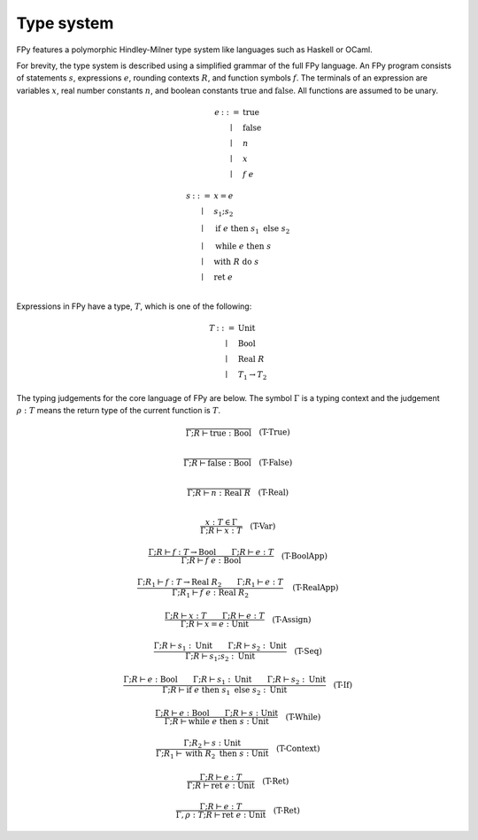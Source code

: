 Type system
================

FPy features a polymorphic Hindley-Milner type system
like languages such as Haskell or OCaml.

For brevity, the type system is described using
a simplified grammar of the full FPy language.
An FPy program consists of statements :math:`s`, expressions :math:`e`,
rounding contexts :math:`R`, and function symbols :math:`f`.
The terminals of an expression are variables :math:`x`,
real number constants :math:`n`, and boolean constants
:math:`\text{true}` and :math:`\text{false}`.
All functions are assumed to be unary.

.. math::

    \begin{array}{rcl}
    e & ::= & \text{true} \\
      & \mid & \text{false} \\
      & \mid & n \\
      & \mid & x \\
      & \mid & f\; e
    \end{array}

.. math::

    \begin{array}{rcl}
    s & ::= & x = e \\
      & \mid & s_1 ; s_2 \\
      & \mid & \text{if}\; e\; \text{then}\; s_1\; \text{else}\; s_2 \\
      & \mid & \text{while}\; e\; \text{then}\; s \\
      & \mid & \text{with}\; R\; \text{do}\; s \\
      & \mid & \text{ret}\; e\\
    \end{array}

Expressions in FPy have a type, :math:`T`,
which is one of the following:

.. math::

    \begin{array}{rcl}
    T & ::= & \text{Unit} \\
      & \mid & \text{Bool} \\
      & \mid & \text{Real}\; R \\
      & \mid & T_1 \to T_2
    \end{array}

The typing judgements for the core language of FPy are below.
The symbol :math:`\Gamma` is a typing context and the judgement
:math:`\rho : T` means the return type of the current function is :math:`T`.

.. math::

    \frac{}
         {\Gamma; R \vdash \text{true} : \text{Bool}}
    \quad\text{(T-True)}\\

.. math::

    \frac{}
         {\Gamma; R \vdash \text{false} : \text{Bool}}
    \quad\text{(T-False)}\\

.. math::

    \frac{}
         {\Gamma; R \vdash n : \text{Real}\; R}
    \quad\text{(T-Real)}\\

.. math::

    \frac{x : T \in \Gamma}
         {\Gamma; R \vdash x : T}
    \quad \text{(T-Var)}

.. math::

    \frac{\Gamma; R \vdash f : T \to \text{Bool}
         \qquad \Gamma; R \vdash e : T }
         {\Gamma; R \vdash f\; e : \text{Bool}}
    \quad\text{(T-BoolApp)}

.. math::

    \frac{\Gamma; R_1 \vdash f : T \to \text{Real}\; R_2
         \qquad \Gamma; R_1 \vdash e : T }
         {\Gamma; R_1 \vdash f\; e : \text{Real}\; R_2}
    \quad\text{(T-RealApp)}

.. math::

    \frac{\Gamma; R \vdash x : T
         \qquad \Gamma; R \vdash e : T }
         {\Gamma; R \vdash x = e : \text{Unit}}
    \quad\text{(T-Assign)}

.. math::

    \frac{\Gamma; R \vdash s_1 : \text{Unit}
         \qquad \Gamma; R \vdash s_2 : \text{Unit} }
         {\Gamma; R \vdash s_1 ; s_2 : \text{Unit}}
    \quad\text{(T-Seq)}

.. math::

    \frac{\Gamma; R \vdash e : \text{Bool}
         \qquad \Gamma; R \vdash s_1 : \text{Unit}
         \qquad \Gamma; R \vdash s_2 : \text{Unit} }
         {\Gamma; R \vdash \text{if}\; e\; \text{then}\; s_1\; \text{else}\; s_2 : \text{Unit} }
    \quad\text{(T-If)}

.. math::

    \frac{\Gamma; R \vdash e : \text{Bool}
         \qquad \Gamma; R \vdash s : \text{Unit} }
         {\Gamma; R \vdash \text{while}\; e\; \text{then}\; s : \text{Unit}  }
    \quad\text{(T-While)}

.. math::

    \frac{\Gamma; R_2 \vdash s : \text{Unit}}
         {\Gamma; R_1 \vdash \text{with}\; R_2\; \text{then}\; s : \text{Unit} }
    \quad\text{(T-Context)}

.. math::

    \frac{\Gamma; R \vdash e : T}
         {\Gamma; R \vdash \text{ret}\; e : \text{Unit} }
    \quad\text{(T-Ret)}

.. math::

    \frac{\Gamma; R \vdash e : T}
         {\Gamma, \rho : T; R \vdash \text{ret}\; e : \text{Unit} }
    \quad\text{(T-Ret)}
